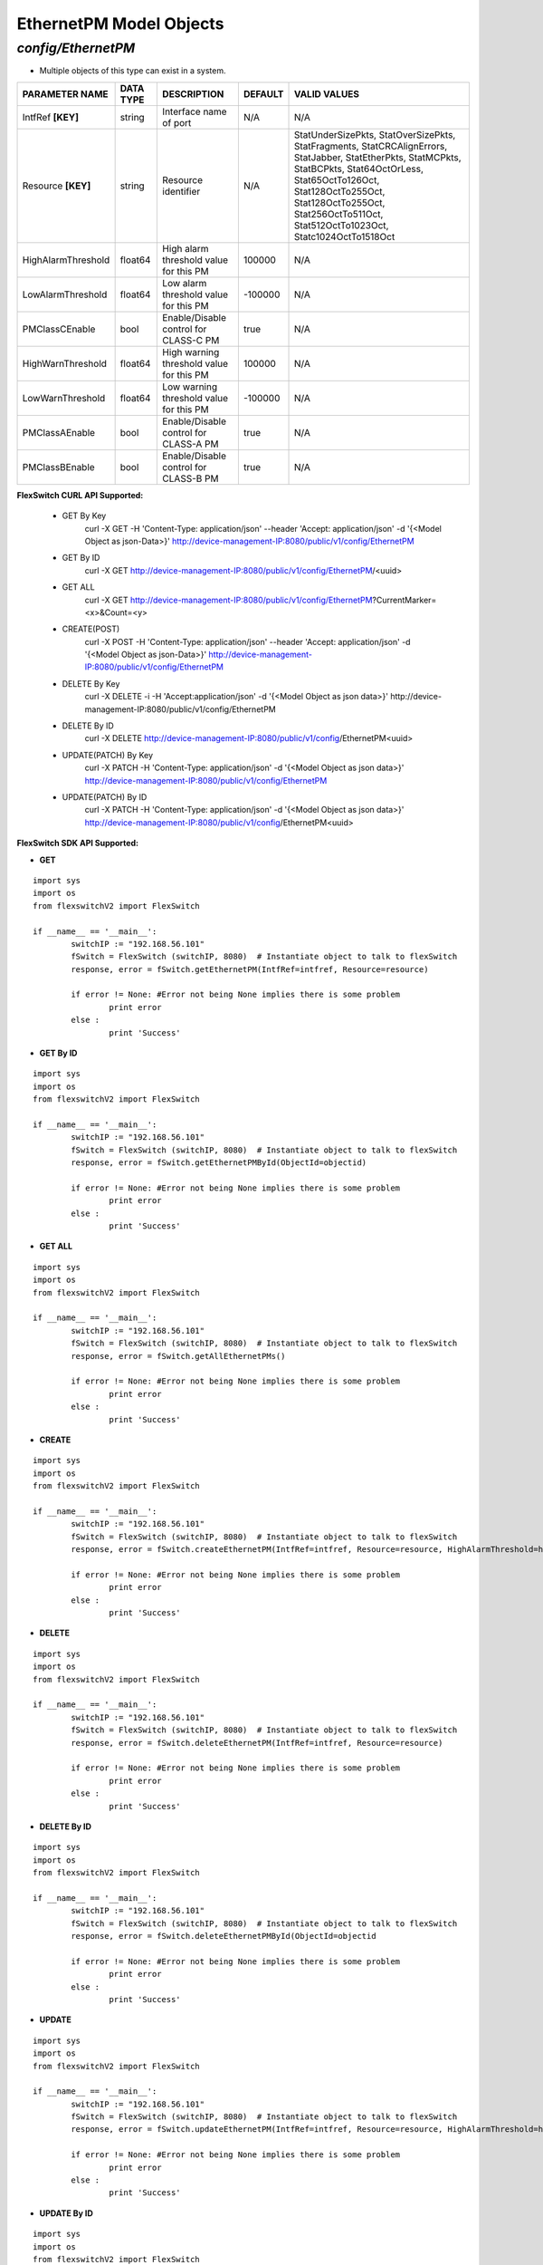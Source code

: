 EthernetPM Model Objects
=============================================================

*config/EthernetPM*
------------------------------------

- Multiple objects of this type can exist in a system.

+--------------------+---------------+--------------------------------+-------------+--------------------------------+
| **PARAMETER NAME** | **DATA TYPE** |        **DESCRIPTION**         | **DEFAULT** |        **VALID VALUES**        |
+--------------------+---------------+--------------------------------+-------------+--------------------------------+
| IntfRef **[KEY]**  | string        | Interface name of port         | N/A         | N/A                            |
+--------------------+---------------+--------------------------------+-------------+--------------------------------+
| Resource **[KEY]** | string        | Resource identifier            | N/A         | StatUnderSizePkts,             |
|                    |               |                                |             | StatOverSizePkts,              |
|                    |               |                                |             | StatFragments,                 |
|                    |               |                                |             | StatCRCAlignErrors,            |
|                    |               |                                |             | StatJabber, StatEtherPkts,     |
|                    |               |                                |             | StatMCPkts, StatBCPkts,        |
|                    |               |                                |             | Stat64OctOrLess,               |
|                    |               |                                |             | Stat65OctTo126Oct,             |
|                    |               |                                |             | Stat128OctTo255Oct,            |
|                    |               |                                |             | Stat128OctTo255Oct,            |
|                    |               |                                |             | Stat256OctTo511Oct,            |
|                    |               |                                |             | Stat512OctTo1023Oct,           |
|                    |               |                                |             | Statc1024OctTo1518Oct          |
+--------------------+---------------+--------------------------------+-------------+--------------------------------+
| HighAlarmThreshold | float64       | High alarm threshold value for |      100000 | N/A                            |
|                    |               | this PM                        |             |                                |
+--------------------+---------------+--------------------------------+-------------+--------------------------------+
| LowAlarmThreshold  | float64       | Low alarm threshold value for  |     -100000 | N/A                            |
|                    |               | this PM                        |             |                                |
+--------------------+---------------+--------------------------------+-------------+--------------------------------+
| PMClassCEnable     | bool          | Enable/Disable control for     | true        | N/A                            |
|                    |               | CLASS-C PM                     |             |                                |
+--------------------+---------------+--------------------------------+-------------+--------------------------------+
| HighWarnThreshold  | float64       | High warning threshold value   |      100000 | N/A                            |
|                    |               | for this PM                    |             |                                |
+--------------------+---------------+--------------------------------+-------------+--------------------------------+
| LowWarnThreshold   | float64       | Low warning threshold value    |     -100000 | N/A                            |
|                    |               | for this PM                    |             |                                |
+--------------------+---------------+--------------------------------+-------------+--------------------------------+
| PMClassAEnable     | bool          | Enable/Disable control for     | true        | N/A                            |
|                    |               | CLASS-A PM                     |             |                                |
+--------------------+---------------+--------------------------------+-------------+--------------------------------+
| PMClassBEnable     | bool          | Enable/Disable control for     | true        | N/A                            |
|                    |               | CLASS-B PM                     |             |                                |
+--------------------+---------------+--------------------------------+-------------+--------------------------------+



**FlexSwitch CURL API Supported:**

	- GET By Key
		 curl -X GET -H 'Content-Type: application/json' --header 'Accept: application/json' -d '{<Model Object as json-Data>}' http://device-management-IP:8080/public/v1/config/EthernetPM
	- GET By ID
		 curl -X GET http://device-management-IP:8080/public/v1/config/EthernetPM/<uuid>
	- GET ALL
		 curl -X GET http://device-management-IP:8080/public/v1/config/EthernetPM?CurrentMarker=<x>&Count=<y>
	- CREATE(POST)
		 curl -X POST -H 'Content-Type: application/json' --header 'Accept: application/json' -d '{<Model Object as json-Data>}' http://device-management-IP:8080/public/v1/config/EthernetPM
	- DELETE By Key
		 curl -X DELETE -i -H 'Accept:application/json' -d '{<Model Object as json data>}' http://device-management-IP:8080/public/v1/config/EthernetPM
	- DELETE By ID
		 curl -X DELETE http://device-management-IP:8080/public/v1/config/EthernetPM<uuid>
	- UPDATE(PATCH) By Key
		 curl -X PATCH -H 'Content-Type: application/json' -d '{<Model Object as json data>}'  http://device-management-IP:8080/public/v1/config/EthernetPM
	- UPDATE(PATCH) By ID
		 curl -X PATCH -H 'Content-Type: application/json' -d '{<Model Object as json data>}'  http://device-management-IP:8080/public/v1/config/EthernetPM<uuid>


**FlexSwitch SDK API Supported:**


- **GET**


::

	import sys
	import os
	from flexswitchV2 import FlexSwitch

	if __name__ == '__main__':
		switchIP := "192.168.56.101"
		fSwitch = FlexSwitch (switchIP, 8080)  # Instantiate object to talk to flexSwitch
		response, error = fSwitch.getEthernetPM(IntfRef=intfref, Resource=resource)

		if error != None: #Error not being None implies there is some problem
			print error
		else :
			print 'Success'


- **GET By ID**


::

	import sys
	import os
	from flexswitchV2 import FlexSwitch

	if __name__ == '__main__':
		switchIP := "192.168.56.101"
		fSwitch = FlexSwitch (switchIP, 8080)  # Instantiate object to talk to flexSwitch
		response, error = fSwitch.getEthernetPMById(ObjectId=objectid)

		if error != None: #Error not being None implies there is some problem
			print error
		else :
			print 'Success'




- **GET ALL**


::

	import sys
	import os
	from flexswitchV2 import FlexSwitch

	if __name__ == '__main__':
		switchIP := "192.168.56.101"
		fSwitch = FlexSwitch (switchIP, 8080)  # Instantiate object to talk to flexSwitch
		response, error = fSwitch.getAllEthernetPMs()

		if error != None: #Error not being None implies there is some problem
			print error
		else :
			print 'Success'


- **CREATE**

::

	import sys
	import os
	from flexswitchV2 import FlexSwitch

	if __name__ == '__main__':
		switchIP := "192.168.56.101"
		fSwitch = FlexSwitch (switchIP, 8080)  # Instantiate object to talk to flexSwitch
		response, error = fSwitch.createEthernetPM(IntfRef=intfref, Resource=resource, HighAlarmThreshold=highalarmthreshold, LowAlarmThreshold=lowalarmthreshold, PMClassCEnable=pmclasscenable, HighWarnThreshold=highwarnthreshold, LowWarnThreshold=lowwarnthreshold, PMClassAEnable=pmclassaenable, PMClassBEnable=pmclassbenable)

		if error != None: #Error not being None implies there is some problem
			print error
		else :
			print 'Success'


- **DELETE**

::

	import sys
	import os
	from flexswitchV2 import FlexSwitch

	if __name__ == '__main__':
		switchIP := "192.168.56.101"
		fSwitch = FlexSwitch (switchIP, 8080)  # Instantiate object to talk to flexSwitch
		response, error = fSwitch.deleteEthernetPM(IntfRef=intfref, Resource=resource)

		if error != None: #Error not being None implies there is some problem
			print error
		else :
			print 'Success'


- **DELETE By ID**

::

	import sys
	import os
	from flexswitchV2 import FlexSwitch

	if __name__ == '__main__':
		switchIP := "192.168.56.101"
		fSwitch = FlexSwitch (switchIP, 8080)  # Instantiate object to talk to flexSwitch
		response, error = fSwitch.deleteEthernetPMById(ObjectId=objectid

		if error != None: #Error not being None implies there is some problem
			print error
		else :
			print 'Success'


- **UPDATE**

::

	import sys
	import os
	from flexswitchV2 import FlexSwitch

	if __name__ == '__main__':
		switchIP := "192.168.56.101"
		fSwitch = FlexSwitch (switchIP, 8080)  # Instantiate object to talk to flexSwitch
		response, error = fSwitch.updateEthernetPM(IntfRef=intfref, Resource=resource, HighAlarmThreshold=highalarmthreshold, LowAlarmThreshold=lowalarmthreshold, PMClassCEnable=pmclasscenable, HighWarnThreshold=highwarnthreshold, LowWarnThreshold=lowwarnthreshold, PMClassAEnable=pmclassaenable, PMClassBEnable=pmclassbenable)

		if error != None: #Error not being None implies there is some problem
			print error
		else :
			print 'Success'


- **UPDATE By ID**

::

	import sys
	import os
	from flexswitchV2 import FlexSwitch

	if __name__ == '__main__':
		switchIP := "192.168.56.101"
		fSwitch = FlexSwitch (switchIP, 8080)  # Instantiate object to talk to flexSwitch
		response, error = fSwitch.updateEthernetPMById(ObjectId=objectidHighAlarmThreshold=highalarmthreshold, LowAlarmThreshold=lowalarmthreshold, PMClassCEnable=pmclasscenable, HighWarnThreshold=highwarnthreshold, LowWarnThreshold=lowwarnthreshold, PMClassAEnable=pmclassaenable, PMClassBEnable=pmclassbenable)

		if error != None: #Error not being None implies there is some problem
			print error
		else :
			print 'Success'

